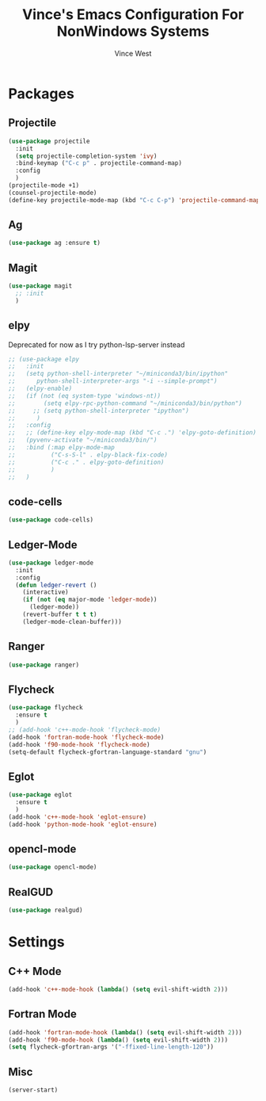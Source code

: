 #+TITLE: Vince's Emacs Configuration For NonWindows Systems
#+AUTHOR: Vince West

* Packages

** Projectile
#+BEGIN_SRC emacs-lisp
(use-package projectile
  :init
  (setq projectile-completion-system 'ivy)
  :bind-keymap ("C-c p" . projectile-command-map)
  :config
  )
(projectile-mode +1)
(counsel-projectile-mode)
(define-key projectile-mode-map (kbd "C-c C-p") 'projectile-command-map)
#+END_SRC

** Ag
#+BEGIN_SRC emacs-lisp
(use-package ag :ensure t)
#+END_SRC

** Magit
#+BEGIN_SRC emacs-lisp
(use-package magit
  ;; :init
  )
#+END_SRC

** elpy

Deprecated for now as I try python-lsp-server instead

#+BEGIN_SRC emacs-lisp
;; (use-package elpy
;;   :init
;;   (setq python-shell-interpreter "~/miniconda3/bin/ipython"
;; 		python-shell-interpreter-args "-i --simple-prompt")
;;   (elpy-enable)
;;   (if (not (eq system-type 'windows-nt))
;;   	  (setq elpy-rpc-python-command "~/miniconda3/bin/python")
;;     ;; (setq python-shell-interpreter "ipython")
;;   	)
;;   :config
;;   ;; (define-key elpy-mode-map (kbd "C-c .") 'elpy-goto-definition)
;;   (pyvenv-activate "~/miniconda3/bin/")
;;   :bind (:map elpy-mode-map
;;          ("C-s-S-l" . elpy-black-fix-code)
;;          ("C-c ." . elpy-goto-definition)
;;          )
;;   )
#+END_SRC

** code-cells

#+begin_src emacs-lisp
(use-package code-cells)
#+end_src

** Ledger-Mode
#+BEGIN_SRC emacs-lisp
(use-package ledger-mode
  :init
  :config
  (defun ledger-revert ()
	(interactive)
	(if (not (eq major-mode 'ledger-mode))
	  (ledger-mode))
	(revert-buffer t t t)
	(ledger-mode-clean-buffer)))
#+END_SRC

** Ranger
#+BEGIN_SRC emacs-lisp
(use-package ranger)
#+END_SRC

** Flycheck
#+BEGIN_SRC emacs-lisp
(use-package flycheck
  :ensure t
  )
;; (add-hook 'c++-mode-hook 'flycheck-mode)
(add-hook 'fortran-mode-hook 'flycheck-mode)
(add-hook 'f90-mode-hook 'flycheck-mode)
(setq-default flycheck-gfortran-language-standard "gnu")
#+END_SRC

** Eglot
#+BEGIN_SRC emacs-lisp
(use-package eglot
  :ensure t
  )
(add-hook 'c++-mode-hook 'eglot-ensure)
(add-hook 'python-mode-hook 'eglot-ensure)
#+END_SRC

** opencl-mode
#+begin_src emacs-lisp
(use-package opencl-mode)
#+end_src

** RealGUD
#+begin_src emacs-lisp
(use-package realgud)
#+end_src
* Settings

** C++ Mode

#+BEGIN_SRC emacs-lisp
(add-hook 'c++-mode-hook (lambda() (setq evil-shift-width 2)))
#+END_SRC

** Fortran Mode

#+BEGIN_SRC emacs-lisp
(add-hook 'fortran-mode-hook (lambda() (setq evil-shift-width 2)))
(add-hook 'f90-mode-hook (lambda() (setq evil-shift-width 2)))
(setq flycheck-gfortran-args '("-ffixed-line-length-120"))
#+END_SRC

** Misc

#+BEGIN_SRC emacs-lisp
(server-start)
#+END_SRC
